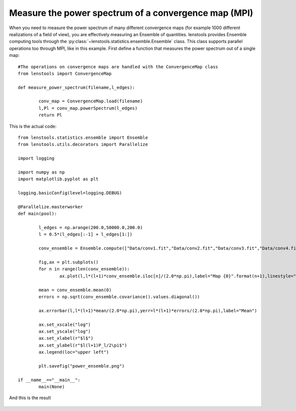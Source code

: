 .. _power_spectrum_mpi::

Measure the power spectrum of a convergence map (MPI)
===================================================== 

When you need to measure the power spectrum of many different convergence maps (for example 1000 different realizations of a field of view), you are effectively measuring an Ensemble of quantities. lenstools provides Ensemble computing tools through the :py:class:`~lenstools.statistics.ensemble.Ensemble` class. This class supports parallel operations too through MPI, like in this example. First define a function that measures the power spectrum out of a single map:

::
	
	#The operations on convergence maps are handled with the ConvergenceMap class
	from lenstools import ConvergenceMap

	def measure_power_spectrum(filename,l_edges):

		conv_map = ConvergenceMap.load(filename)
		l,Pl = conv_map.powerSpectrum(l_edges)
		return Pl

This is the actual code: 

::

	from lenstools.statistics.ensemble import Ensemble
	from lenstools.utils.decorators import Parallelize

	import logging

	import numpy as np
	import matplotlib.pyplot as plt

	logging.basicConfig(level=logging.DEBUG)

	@Parallelize.masterworker
	def main(pool): 

		l_edges = np.arange(200.0,50000.0,200.0)
		l = 0.5*(l_edges[:-1] + l_edges[1:])

		conv_ensemble = Ensemble.compute(["Data/conv1.fit","Data/conv2.fit","Data/conv3.fit","Data/conv4.fit"],callback_loader=measure_power_spectrum,pool=pool,l_edges=l_edges)

		fig,ax = plt.subplots()
		for n in range(len(conv_ensemble)):
			ax.plot(l,l*(l+1)*conv_ensemble.iloc[n]/(2.0*np.pi),label="Map {0}".format(n+1),linestyle="--")

		mean = conv_ensemble.mean(0)
		errors = np.sqrt(conv_ensemble.covariance().values.diagonal())

		ax.errorbar(l,l*(l+1)*mean/(2.0*np.pi),yerr=l*(l+1)*errors/(2.0*np.pi),label="Mean")

		ax.set_xscale("log")
		ax.set_yscale("log")
		ax.set_xlabel(r"$l$")
		ax.set_ylabel(r"$l(l+1)P_l/2\pi$")
		ax.legend(loc="upper left")

		plt.savefig("power_ensemble.png")

	if __name__=="__main__":
		main(None)

And this is the result 

.. figure:: ../../../examples/power_ensemble.png